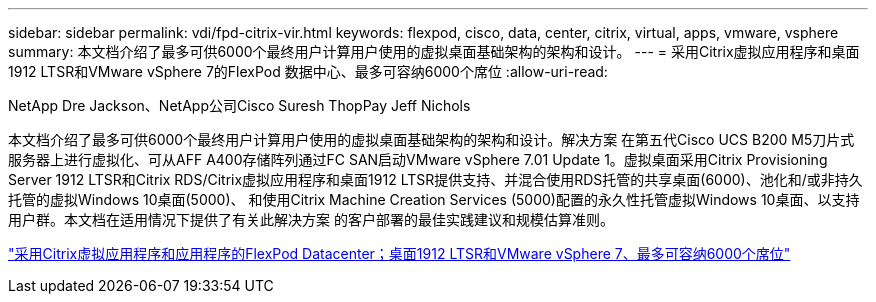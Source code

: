 ---
sidebar: sidebar 
permalink: vdi/fpd-citrix-vir.html 
keywords: flexpod, cisco, data, center, citrix, virtual, apps, vmware, vsphere 
summary: 本文档介绍了最多可供6000个最终用户计算用户使用的虚拟桌面基础架构的架构和设计。 
---
= 采用Citrix虚拟应用程序和桌面1912 LTSR和VMware vSphere 7的FlexPod 数据中心、最多可容纳6000个席位
:allow-uri-read: 


NetApp Dre Jackson、NetApp公司Cisco Suresh ThopPay Jeff Nichols

本文档介绍了最多可供6000个最终用户计算用户使用的虚拟桌面基础架构的架构和设计。解决方案 在第五代Cisco UCS B200 M5刀片式服务器上进行虚拟化、可从AFF A400存储阵列通过FC SAN启动VMware vSphere 7.01 Update 1。虚拟桌面采用Citrix Provisioning Server 1912 LTSR和Citrix RDS/Citrix虚拟应用程序和桌面1912 LTSR提供支持、并混合使用RDS托管的共享桌面(6000)、池化和/或非持久托管的虚拟Windows 10桌面(5000)、 和使用Citrix Machine Creation Services (5000)配置的永久性托管虚拟Windows 10桌面、以支持用户群。本文档在适用情况下提供了有关此解决方案 的客户部署的最佳实践建议和规模估算准则。

link:https://www.cisco.com/c/en/us/td/docs/unified_computing/ucs/UCS_CVDs/cisco_ucs_ctx1912esxi7u1_flexpodV2.html["采用Citrix虚拟应用程序和应用程序的FlexPod Datacenter；桌面1912 LTSR和VMware vSphere 7、最多可容纳6000个席位"^]
